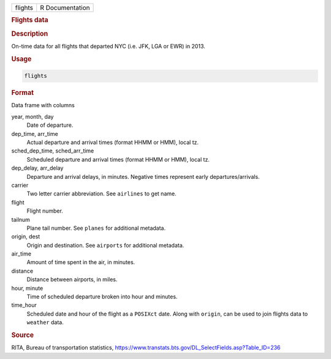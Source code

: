 .. container::

   ======= ===============
   flights R Documentation
   ======= ===============

   .. rubric:: Flights data
      :name: flights

   .. rubric:: Description
      :name: description

   On-time data for all flights that departed NYC (i.e. JFK, LGA or EWR)
   in 2013.

   .. rubric:: Usage
      :name: usage

   .. code:: R

      flights

   .. rubric:: Format
      :name: format

   Data frame with columns

   year, month, day
      Date of departure.

   dep_time, arr_time
      Actual departure and arrival times (format HHMM or HMM), local tz.

   sched_dep_time, sched_arr_time
      Scheduled departure and arrival times (format HHMM or HMM), local
      tz.

   dep_delay, arr_delay
      Departure and arrival delays, in minutes. Negative times represent
      early departures/arrivals.

   carrier
      Two letter carrier abbreviation. See ``airlines`` to get name.

   flight
      Flight number.

   tailnum
      Plane tail number. See ``planes`` for additional metadata.

   origin, dest
      Origin and destination. See ``airports`` for additional metadata.

   air_time
      Amount of time spent in the air, in minutes.

   distance
      Distance between airports, in miles.

   hour, minute
      Time of scheduled departure broken into hour and minutes.

   time_hour
      Scheduled date and hour of the flight as a ``POSIXct`` date. Along
      with ``origin``, can be used to join flights data to ``weather``
      data.

   .. rubric:: Source
      :name: source

   RITA, Bureau of transportation statistics,
   https://www.transtats.bts.gov/DL_SelectFields.asp?Table_ID=236
